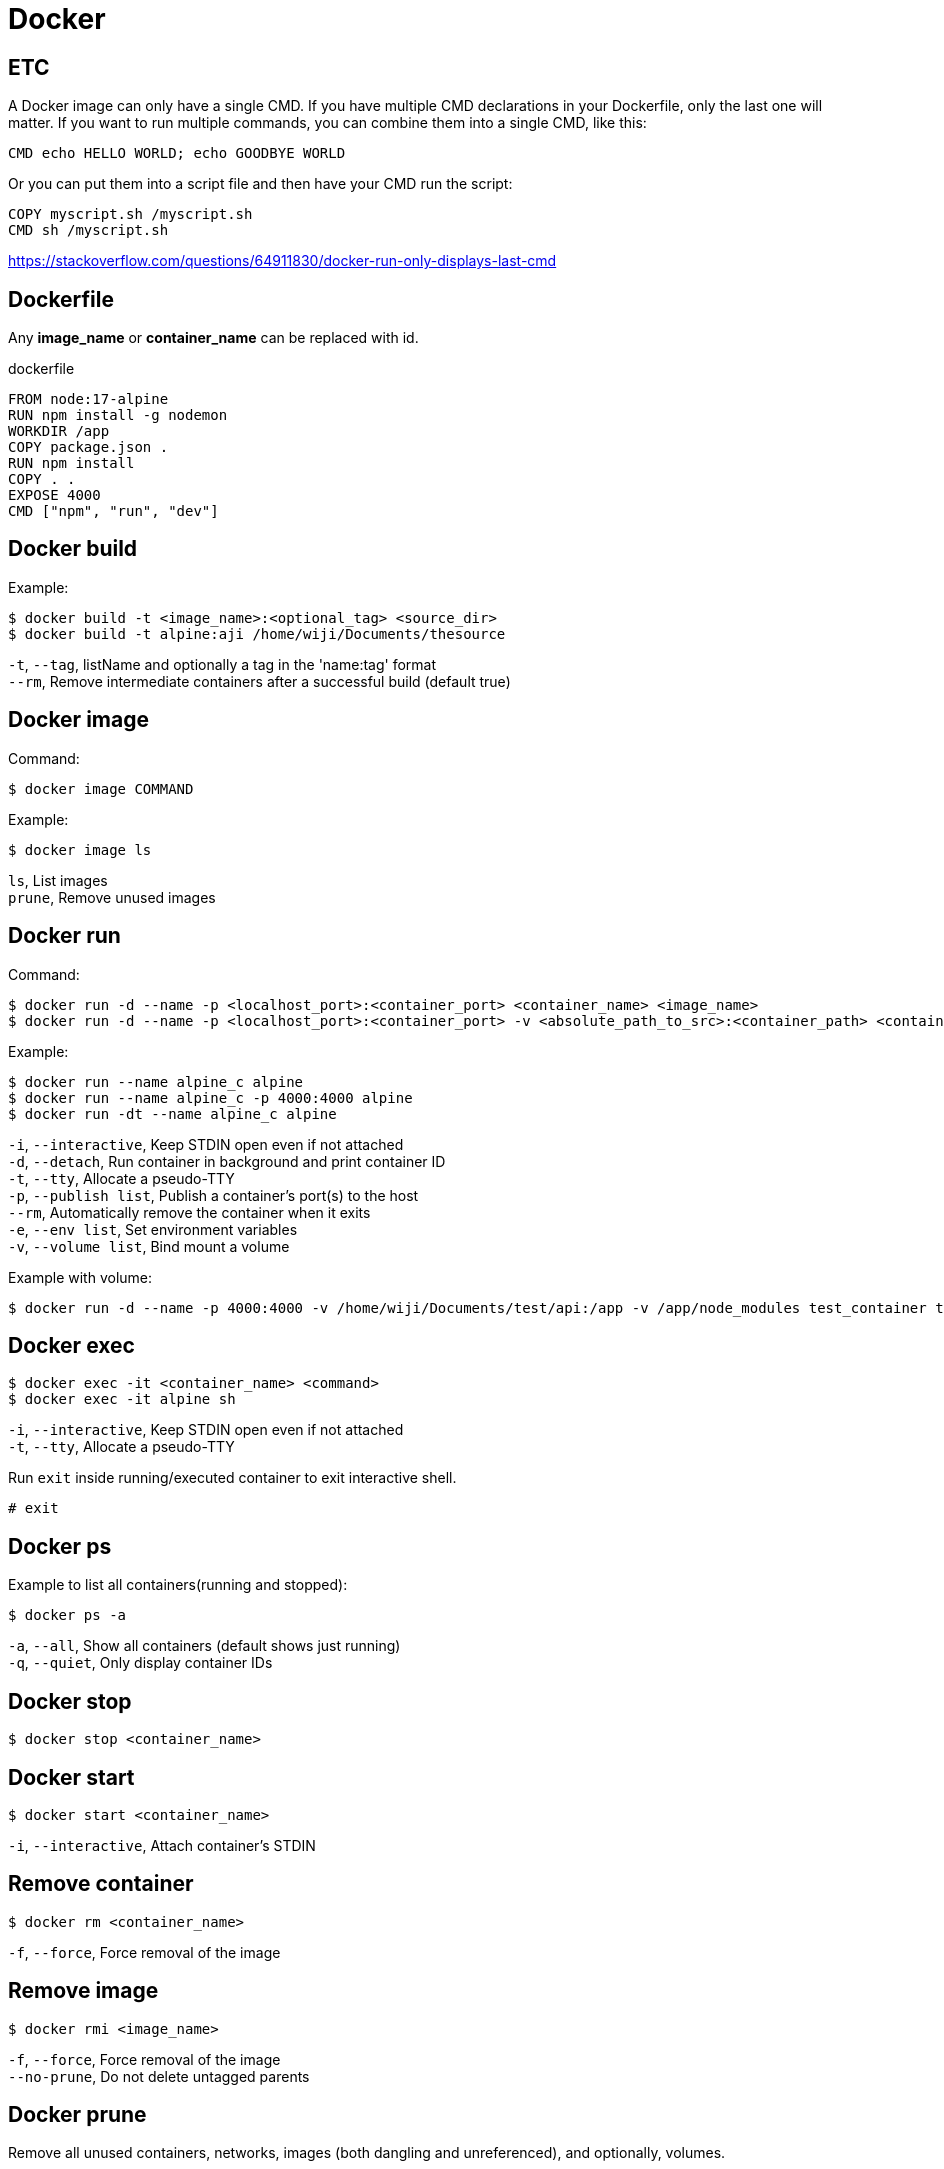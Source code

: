 = Docker

== ETC

A Docker image can only have a single CMD. If you have multiple CMD declarations in your Dockerfile, only the last one will matter. If you want to run multiple commands, you can combine them into a single CMD, like this:

 CMD echo HELLO WORLD; echo GOODBYE WORLD

Or you can put them into a script file and then have your CMD run the script:

 COPY myscript.sh /myscript.sh
 CMD sh /myscript.sh

https://stackoverflow.com/questions/64911830/docker-run-only-displays-last-cmd

== Dockerfile

Any *image_name* or *container_name* can be replaced with id.

dockerfile

 FROM node:17-alpine
 RUN npm install -g nodemon
 WORKDIR /app
 COPY package.json .
 RUN npm install
 COPY . .
 EXPOSE 4000
 CMD ["npm", "run", "dev"]

== Docker build

Example:

 $ docker build -t <image_name>:<optional_tag> <source_dir>
 $ docker build -t alpine:aji /home/wiji/Documents/thesource

`-t`, `--tag`, listName and optionally a tag in the 'name:tag' format +
`--rm`, Remove intermediate containers after a successful build (default true)

== Docker image

Command:

 $ docker image COMMAND

Example:

 $ docker image ls

`ls`, List images +
`prune`, Remove unused images

== Docker run

Command:

 $ docker run -d --name -p <localhost_port>:<container_port> <container_name> <image_name>
 $ docker run -d --name -p <localhost_port>:<container_port> -v <absolute_path_to_src>:<container_path> <container_name> <image_name>

Example:
 
 $ docker run --name alpine_c alpine
 $ docker run --name alpine_c -p 4000:4000 alpine
 $ docker run -dt --name alpine_c alpine

`-i`, `--interactive`, Keep STDIN open even if not attached +
`-d`, `--detach`, Run container in background and print container ID +
`-t`, `--tty`, Allocate a pseudo-TTY +
`-p`, `--publish list`, Publish a container's port(s) to the host +
`--rm`, Automatically remove the container when it exits +
`-e`, `--env list`, Set environment variables +
`-v`, `--volume list`, Bind mount a volume

Example with volume:

 $ docker run -d --name -p 4000:4000 -v /home/wiji/Documents/test/api:/app -v /app/node_modules test_container test_image

== Docker exec

 $ docker exec -it <container_name> <command>
 $ docker exec -it alpine sh

`-i`, `--interactive`, Keep STDIN open even if not attached +
`-t`, `--tty`, Allocate a pseudo-TTY

Run `exit` inside running/executed container to exit interactive shell.

 # exit

== Docker ps

Example to list all containers(running and stopped):

 $ docker ps -a

`-a`, `--all`, Show all containers (default shows just running) +
`-q`, `--quiet`, Only display container IDs

== Docker stop

 $ docker stop <container_name>

== Docker start

 $ docker start <container_name>

`-i`, `--interactive`, Attach container's STDIN

== Remove container

 $ docker rm <container_name>

`-f`, `--force`, Force removal of the image

== Remove image

 $ docker rmi <image_name>

`-f`, `--force`, Force removal of the image +
`--no-prune`, Do not delete untagged parents

== Docker prune

Remove all unused containers, networks, images (both dangling and unreferenced), and optionally, volumes.

Example:

 $ docker system prune -a

`--all` , `-a`, Remove all unused images not just dangling ones +
`--force` , `-f`, Do not prompt for confirmation +
`--volumes`, Prune volumes +
`--filter`, Provide filter values (e.g. 'label=<key>=<value>')
